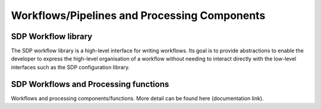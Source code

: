 Workflows/Pipelines and Processing Components
---------------------------------------------


SDP Workflow library
++++++++++++++++++++

The SDP workflow library is a high-level interface for writing workflows. Its
goal is to provide abstractions to enable the developer to express the
high-level organisation of a workflow without needing to interact directly with
the low-level interfaces such as the SDP configuration library.

SDP Workflows and Processing functions
++++++++++++++++++++++++++++++++++++++

Workflows and processing components/functions. More detail can be found here (documentation link).